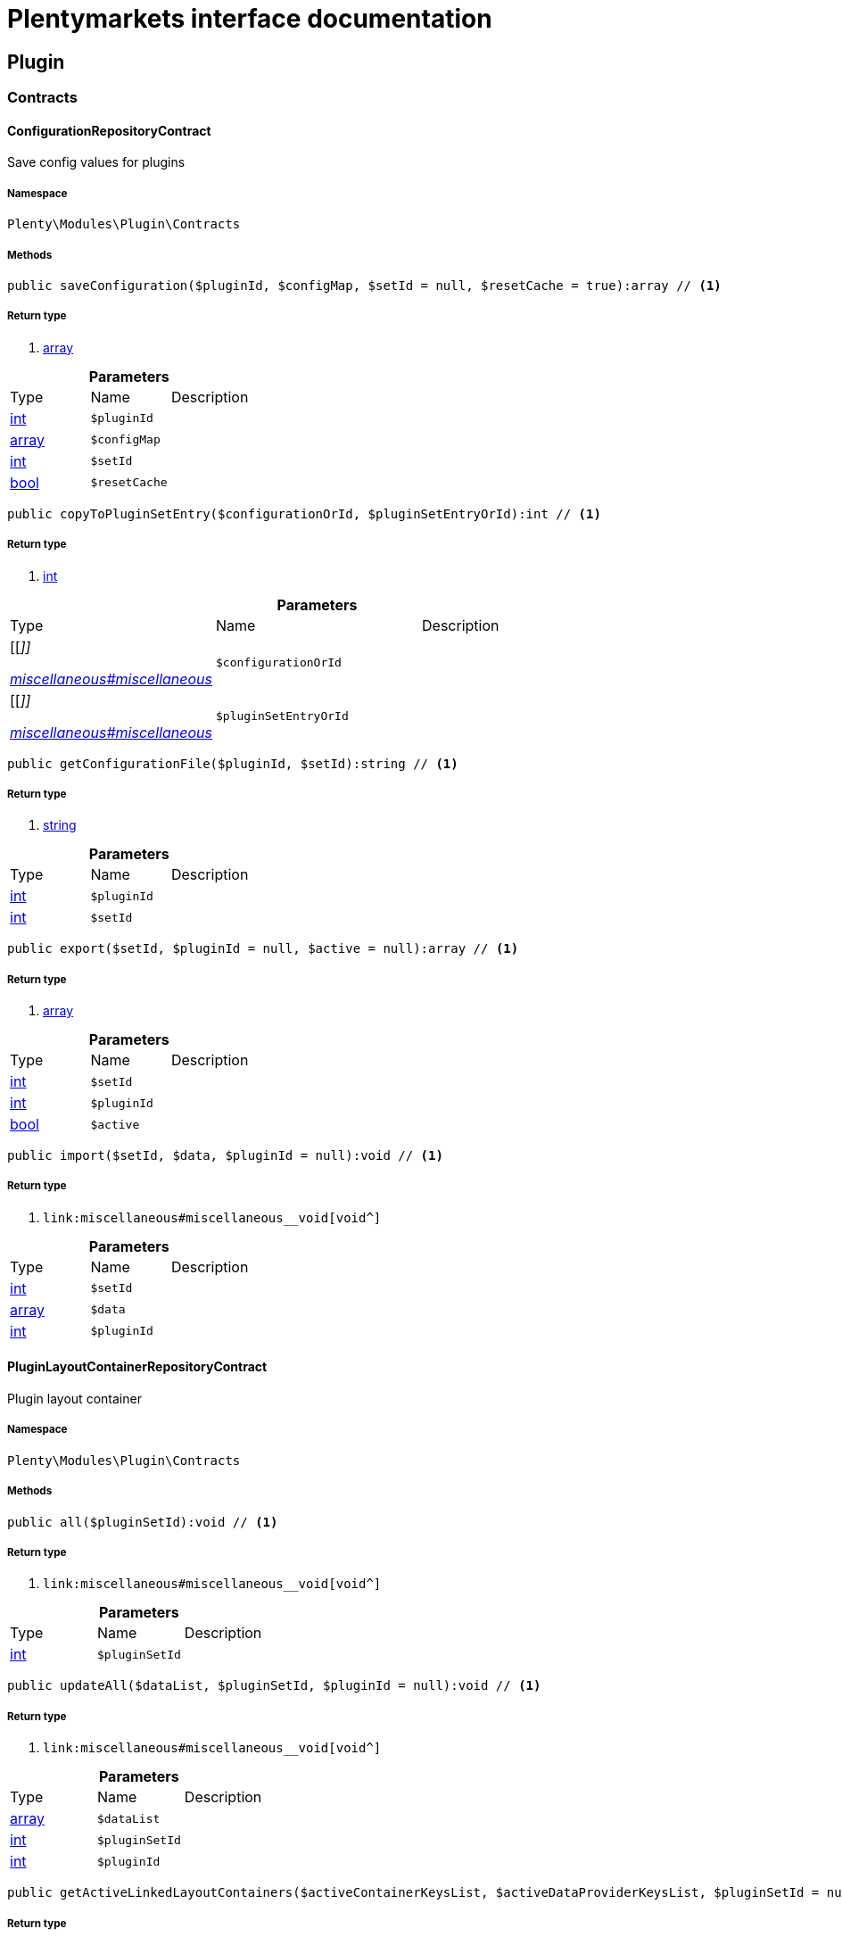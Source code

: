 :table-caption!:
:example-caption!:
:source-highlighter: prettify
:sectids!:
= Plentymarkets interface documentation


[[plugin_plugin]]
== Plugin

[[plugin_plugin_contracts]]
===  Contracts
[[plugin_contracts_configurationrepositorycontract]]
==== ConfigurationRepositoryContract

Save config values for plugins



===== Namespace

`Plenty\Modules\Plugin\Contracts`






===== Methods

[source%nowrap, php]
----

public saveConfiguration($pluginId, $configMap, $setId = null, $resetCache = true):array // <1>

----


    



===== Return type
    
<1> link:http://php.net/array[array^]
    

.*Parameters*
|===
|Type |Name |Description
|link:http://php.net/int[int^]
a|`$pluginId`
|

|link:http://php.net/array[array^]
a|`$configMap`
|

|link:http://php.net/int[int^]
a|`$setId`
|

|link:http://php.net/bool[bool^]
a|`$resetCache`
|
|===


[source%nowrap, php]
----

public copyToPluginSetEntry($configurationOrId, $pluginSetEntryOrId):int // <1>

----


    



===== Return type
    
<1> link:http://php.net/int[int^]
    

.*Parameters*
|===
|Type |Name |Description
|[[__]]

    link:miscellaneous#miscellaneous__[^]

a|`$configurationOrId`
|

|[[__]]

    link:miscellaneous#miscellaneous__[^]

a|`$pluginSetEntryOrId`
|
|===


[source%nowrap, php]
----

public getConfigurationFile($pluginId, $setId):string // <1>

----


    



===== Return type
    
<1> link:http://php.net/string[string^]
    

.*Parameters*
|===
|Type |Name |Description
|link:http://php.net/int[int^]
a|`$pluginId`
|

|link:http://php.net/int[int^]
a|`$setId`
|
|===


[source%nowrap, php]
----

public export($setId, $pluginId = null, $active = null):array // <1>

----


    



===== Return type
    
<1> link:http://php.net/array[array^]
    

.*Parameters*
|===
|Type |Name |Description
|link:http://php.net/int[int^]
a|`$setId`
|

|link:http://php.net/int[int^]
a|`$pluginId`
|

|link:http://php.net/bool[bool^]
a|`$active`
|
|===


[source%nowrap, php]
----

public import($setId, $data, $pluginId = null):void // <1>

----


    



===== Return type
    
<1> [[__void]]

    link:miscellaneous#miscellaneous__void[void^]

    

.*Parameters*
|===
|Type |Name |Description
|link:http://php.net/int[int^]
a|`$setId`
|

|link:http://php.net/array[array^]
a|`$data`
|

|link:http://php.net/int[int^]
a|`$pluginId`
|
|===



[[plugin_contracts_pluginlayoutcontainerrepositorycontract]]
==== PluginLayoutContainerRepositoryContract

Plugin layout container



===== Namespace

`Plenty\Modules\Plugin\Contracts`






===== Methods

[source%nowrap, php]
----

public all($pluginSetId):void // <1>

----


    



===== Return type
    
<1> [[__void]]

    link:miscellaneous#miscellaneous__void[void^]

    

.*Parameters*
|===
|Type |Name |Description
|link:http://php.net/int[int^]
a|`$pluginSetId`
|
|===


[source%nowrap, php]
----

public updateAll($dataList, $pluginSetId, $pluginId = null):void // <1>

----


    



===== Return type
    
<1> [[__void]]

    link:miscellaneous#miscellaneous__void[void^]

    

.*Parameters*
|===
|Type |Name |Description
|link:http://php.net/array[array^]
a|`$dataList`
|

|link:http://php.net/int[int^]
a|`$pluginSetId`
|

|link:http://php.net/int[int^]
a|`$pluginId`
|
|===


[source%nowrap, php]
----

public getActiveLinkedLayoutContainers($activeContainerKeysList, $activeDataProviderKeysList, $pluginSetId = null):void // <1>

----


    



===== Return type
    
<1> [[__void]]

    link:miscellaneous#miscellaneous__void[void^]

    

.*Parameters*
|===
|Type |Name |Description
|link:http://php.net/array[array^]
a|`$activeContainerKeysList`
|

|link:http://php.net/array[array^]
a|`$activeDataProviderKeysList`
|

|link:http://php.net/int[int^]
a|`$pluginSetId`
|
|===


[source%nowrap, php]
----

public getActiveLinkedLayoutContainersByPluginSetId($activeContainerKeysList, $activeDataProviderKeysList, $pluginSetId):void // <1>

----


    



===== Return type
    
<1> [[__void]]

    link:miscellaneous#miscellaneous__void[void^]

    

.*Parameters*
|===
|Type |Name |Description
|link:http://php.net/array[array^]
a|`$activeContainerKeysList`
|

|link:http://php.net/array[array^]
a|`$activeDataProviderKeysList`
|

|link:http://php.net/int[int^]
a|`$pluginSetId`
|
|===


[source%nowrap, php]
----

public addNew($dataList, $pluginSetId):void // <1>

----


    



===== Return type
    
<1> [[__void]]

    link:miscellaneous#miscellaneous__void[void^]

    

.*Parameters*
|===
|Type |Name |Description
|link:http://php.net/array[array^]
a|`$dataList`
|

|link:http://php.net/int[int^]
a|`$pluginSetId`
|
|===


[source%nowrap, php]
----

public addOne($pluginSetId, $containerKey, $dataProviderKey, $containerPluginId = null, $dataProviderPluginId = null):void // <1>

----


    



===== Return type
    
<1> [[__void]]

    link:miscellaneous#miscellaneous__void[void^]

    

.*Parameters*
|===
|Type |Name |Description
|link:http://php.net/int[int^]
a|`$pluginSetId`
|

|link:http://php.net/string[string^]
a|`$containerKey`
|

|link:http://php.net/string[string^]
a|`$dataProviderKey`
|

|link:http://php.net/int[int^]
a|`$containerPluginId`
|

|link:http://php.net/int[int^]
a|`$dataProviderPluginId`
|
|===


[source%nowrap, php]
----

public removeOne($pluginSetId, $containerKey, $dataProviderKey, $containerPluginId = null, $dataProviderPluginId = null):void // <1>

----


    



===== Return type
    
<1> [[__void]]

    link:miscellaneous#miscellaneous__void[void^]

    

.*Parameters*
|===
|Type |Name |Description
|link:http://php.net/int[int^]
a|`$pluginSetId`
|

|link:http://php.net/string[string^]
a|`$containerKey`
|

|link:http://php.net/string[string^]
a|`$dataProviderKey`
|

|link:http://php.net/int[int^]
a|`$containerPluginId`
|

|link:http://php.net/int[int^]
a|`$dataProviderPluginId`
|
|===


[source%nowrap, php]
----

public exportByPluginSetId($pluginSetOrId):array // <1>

----


    



===== Return type
    
<1> link:http://php.net/array[array^]
    

.*Parameters*
|===
|Type |Name |Description
|[[__]]

    link:miscellaneous#miscellaneous__[^]

a|`$pluginSetOrId`
|
|===


[source%nowrap, php]
----

public importByPluginSetId($pluginSetOrId, $containers):void // <1>

----


    



===== Return type
    
<1> [[__void]]

    link:miscellaneous#miscellaneous__void[void^]

    

.*Parameters*
|===
|Type |Name |Description
|[[__]]

    link:miscellaneous#miscellaneous__[^]

a|`$pluginSetOrId`
|

|link:http://php.net/array[array^]
a|`$containers`
|
|===



[[plugin_contracts_pluginrepositorycontract]]
==== PluginRepositoryContract

Search plugins according to parameters



===== Namespace

`Plenty\Modules\Plugin\Contracts`






===== Methods

[source%nowrap, php]
----

public getPluginByName($name):Plenty\Modules\Plugin\Models\Plugin // <1>

----


    



===== Return type
    
<1> [[__plenty\modules\plugin\models\plugin]]

    link:plugin#plugin_models_plugin[Plugin^]

    

.*Parameters*
|===
|Type |Name |Description
|link:http://php.net/string[string^]
a|`$name`
|
|===


[source%nowrap, php]
----

public searchPlugins($params = [], $itemsPerPage = \Plenty\Modules\Plugin\Models\Plugin::DEFAULT_ITEMS_PER_PAGE):Plenty\Repositories\Models\PaginatedResult // <1>

----


    
Search plugins using filters. Example: searchPlugins([&#039;name&#039; =&gt; &#039;PluginIWantToFind&#039;])


===== Return type
    
<1> [[__plenty\repositories\models\paginatedresult]]

    link:miscellaneous#miscellaneous_models_paginatedresult[PaginatedResult^]

    

.*Parameters*
|===
|Type |Name |Description
|link:http://php.net/array[array^]
a|`$params`
|

|link:http://php.net/int[int^]
a|`$itemsPerPage`
|
|===


[source%nowrap, php]
----

public getPluginSets($pluginId):array // <1>

----


    



===== Return type
    
<1> link:http://php.net/array[array^]
    

.*Parameters*
|===
|Type |Name |Description
|link:http://php.net/int[int^]
a|`$pluginId`
|
|===


[source%nowrap, php]
----

public isActiveInPluginSet($pluginId, $pluginSetIdOrPluginSet):bool // <1>

----


    



===== Return type
    
<1> link:http://php.net/bool[bool^]
    

.*Parameters*
|===
|Type |Name |Description
|link:http://php.net/int[int^]
a|`$pluginId`
|

|[[__]]

    link:miscellaneous#miscellaneous__[^]

a|`$pluginSetIdOrPluginSet`
|
|===


[source%nowrap, php]
----

public isActiveInPluginSetByName($pluginName, $pluginSetId):bool // <1>

----


    



===== Return type
    
<1> link:http://php.net/bool[bool^]
    

.*Parameters*
|===
|Type |Name |Description
|link:http://php.net/string[string^]
a|`$pluginName`
|

|link:http://php.net/int[int^]
a|`$pluginSetId`
|
|===


[source%nowrap, php]
----

public isActiveInWebstore($pluginId, $webstoreId):bool // <1>

----


    



===== Return type
    
<1> link:http://php.net/bool[bool^]
    

.*Parameters*
|===
|Type |Name |Description
|link:http://php.net/int[int^]
a|`$pluginId`
|

|link:http://php.net/int[int^]
a|`$webstoreId`
|
|===


[source%nowrap, php]
----

public isActiveInWebstoreByPluginName($pluginName, $webstoreId):bool // <1>

----


    



===== Return type
    
<1> link:http://php.net/bool[bool^]
    

.*Parameters*
|===
|Type |Name |Description
|link:http://php.net/string[string^]
a|`$pluginName`
|

|link:http://php.net/int[int^]
a|`$webstoreId`
|
|===


[source%nowrap, php]
----

public decoratePlugin($plugin, $pluginSetId = null):Plenty\Modules\Plugin\Models\Plugin // <1>

----


    



===== Return type
    
<1> [[__plenty\modules\plugin\models\plugin]]

    link:plugin#plugin_models_plugin[Plugin^]

    

.*Parameters*
|===
|Type |Name |Description
|[[__plenty\modules\plugin\models\plugin]]

    link:plugin#plugin_models_plugin[Plugin^]

a|`$plugin`
|

|link:http://php.net/int[int^]
a|`$pluginSetId`
|
|===


[source%nowrap, php]
----

public installMarketplacePluginByItemId($marketplacePluginItemId, $pluginSetId = null):void // <1>

----


    



===== Return type
    
<1> [[__void]]

    link:miscellaneous#miscellaneous__void[void^]

    

.*Parameters*
|===
|Type |Name |Description
|link:http://php.net/int[int^]
a|`$marketplacePluginItemId`
|

|link:http://php.net/int[int^]
a|`$pluginSetId`
|
|===


[[plugin_plugin_events]]
===  Events
[[plugin_events_afterbuildplugins]]
==== AfterBuildPlugins

Event after plugin build has finished



===== Namespace

`Plenty\Modules\Plugin\Events`






===== Methods

[source%nowrap, php]
----

public getPluginSet():Plenty\Modules\Plugin\PluginSet\Models\PluginSet // <1>

----


    
Get the plugin set which have been built


===== Return type
    
<1> [[__plenty\modules\plugin\pluginset\models\pluginset]]

    link:plugin#plugin_models_pluginset[PluginSet^]

    

[source%nowrap, php]
----

public sourceHasChanged($pluginName):bool // <1>

----


    
Check if php files of a plugin have been changed


===== Return type
    
<1> link:http://php.net/bool[bool^]
    

.*Parameters*
|===
|Type |Name |Description
|link:http://php.net/string[string^]
a|`$pluginName`
|
|===


[source%nowrap, php]
----

public resourcesHasChanged($pluginName):bool // <1>

----


    
Check if resource files of a plugin have been changed


===== Return type
    
<1> link:http://php.net/bool[bool^]
    

.*Parameters*
|===
|Type |Name |Description
|link:http://php.net/string[string^]
a|`$pluginName`
|
|===



[[plugin_events_loadsitemappattern]]
==== LoadSitemapPattern

LoadSitemapPatternEvent



===== Namespace

`Plenty\Modules\Plugin\Events`






[[plugin_events_pluginsendmail]]
==== PluginSendMail

PluginSendMail



===== Namespace

`Plenty\Modules\Plugin\Events`






===== Methods

[source%nowrap, php]
----

public getTemplate():void // <1>

----


    



===== Return type
    
<1> [[__void]]

    link:miscellaneous#miscellaneous__void[void^]

    

[source%nowrap, php]
----

public getContactEmail():void // <1>

----


    



===== Return type
    
<1> [[__void]]

    link:miscellaneous#miscellaneous__void[void^]

    

[source%nowrap, php]
----

public getCallFunction():void // <1>

----


    



===== Return type
    
<1> [[__void]]

    link:miscellaneous#miscellaneous__void[void^]

    

[[plugin_plugin_models]]
===  Models
[[plugin_models_installedplugins]]
==== InstalledPlugins

Model representing an installed Plugin



===== Namespace

`Plenty\Modules\Plugin\Models`





.Properties
|===
|Type |Name |Description

|link:http://php.net/int[int^]
    |id
    |The ID of the installed plugin instance
|link:http://php.net/int[int^]
    |variationId
    |The variationId of the installed version
|link:http://php.net/int[int^]
    |itemId
    |The id of the installed plugin
|link:http://php.net/bool[bool^]
    |removed
    |Whether this version of the plugin has been removed by the customer
|link:http://php.net/string[string^]
    |lastUpdateChecksum
    |checksum of last installed plugin code
|===


===== Methods

[source%nowrap, php]
----

public toArray()

----


    
Returns this model as an array.




[[plugin_models_plugin]]
==== Plugin

Eloquent model representing a Plugin.



===== Namespace

`Plenty\Modules\Plugin\Models`





.Properties
|===
|Type |Name |Description

|link:http://php.net/int[int^]
    |id
    |The ID of the plugin
|link:http://php.net/string[string^]
    |name
    |The name of the plugin
|link:http://php.net/int[int^]
    |position
    |The position of the plugin. The position is used to determine the plugin
order.
|link:http://php.net/bool[bool^]
    |activeStage
    |Shows whether the plugin is active in Stage. Inactive plugins will not
be provisioned in Stage.
|link:http://php.net/bool[bool^]
    |activeProductive
    |Shows whether the plugin is active in Productive. Inactive plugins will
not be provisioned in Productive.
|link:http://php.net/string[string^]
    |created_at
    |The date that the plugin was created.
|link:http://php.net/string[string^]
    |updated_at
    |The date that the plugin was updated last.
|link:http://php.net/bool[bool^]
    |inStage
    |Shows whether the plugin is provisioned in Stage.
|link:http://php.net/bool[bool^]
    |inProductive
    |Shows whether the plugin is provisioned in Productive.
|link:http://php.net/bool[bool^]
    |isConnectedWithGit
    |
|link:http://php.net/array[array^]
    |updateInformation
    |
|link:http://php.net/string[string^]
    |type
    |The type of the plugin. The following plugin types are available:
<ul>
    <li>Template</li>
    <li>Export</li>
</ul>
|link:http://php.net/bool[bool^]
    |installed
    |Whether or not the plugin is installed. This will be false for plugins
that have been purchased from the marketplace but have not yet been installed in any set.
|link:http://php.net/string[string^]
    |version
    |The version of the plugin
|link:http://php.net/string[string^]
    |versionStage
    |The version of the plugin in stage
|link:http://php.net/string[string^]
    |versionProductive
    |The version of the plugin in productive
|link:http://php.net/array[array^]
    |marketplaceVariations
    |A list of available marketplace versions
|link:http://php.net/string[string^]
    |description
    |The description text of the plugin
|link:http://php.net/string[string^]
    |namespace
    |The namespace of the plugin
|link:http://php.net/array[array^]
    |dependencies
    |A list of plugins with dependencies to the plugin
|link:http://php.net/string[string^]
    |author
    |The name of the plugin author
|link:http://php.net/float[float^]
    |price
    |The price of the plugin
|link:http://php.net/array[array^]
    |keywords
    |A list of plugin keywords
|link:http://php.net/array[array^]
    |require
    |A list of plugins that are required by the plugin
|link:http://php.net/array[array^]
    |notInstalledRequirements
    |A list of required plugins that are not installed
|link:http://php.net/array[array^]
    |notActiveStageRequirements
    |A list of required plugins that are not active in stage
|link:http://php.net/array[array^]
    |notActiveProductiveRequirements
    |A list of required plugins that are not active in productive
|link:http://php.net/string[string^]
    |serviceProvider
    |The class name of the service provider
|link:http://php.net/array[array^]
    |runOnBuild
    |The list of classes to execute once on plugin build
|link:http://php.net/array[array^]
    |checkOnBuild
    |The list of classes to execute on every plugin build
|link:http://php.net/string[string^]
    |pluginPath
    |The plugin path
|link:http://php.net/string[string^]
    |authorIcon
    |The author icon
|link:http://php.net/string[string^]
    |pluginIcon
    |The plugin icon
|link:http://php.net/string[string^]
    |license
    |The plugin license
|link:http://php.net/array[array^]
    |shortDescription
    |
|link:http://php.net/bool[bool^]
    |isClosedSource
    |is closed source
|link:http://php.net/string[string^]
    |inboxPath
    |path in the inbox (closed source, open source)
|link:http://php.net/array[array^]
    |marketplaceName
    |The plugin name displayed in marketplace
|link:http://php.net/string[string^]
    |source
    |Whether this plugin was installed from marketplace, git or local
|link:http://php.net/array[array^]
    |javaScriptFiles
    |A list of included javascript files
|link:http://php.net/array[array^]
    |containers
    |A list of provided containers with name and description
|link:http://php.net/array[array^]
    |dataProviders
    |A list of data providers with name and description
|link:http://php.net/array[array^]
    |categories
    |
|link:http://php.net/string[string^]
    |webhookUrl
    |webhookUrl
|link:http://php.net/bool[bool^]
    |isExternalTool
    |is external tool
|link:http://php.net/array[array^]
    |directDownloadLinks
    |A list of urls for the external tool
|link:http://php.net/string[string^]
    |forwardLink
    |A forward link to the external tool developers page
|link:http://php.net/string[string^]
    |branch
    |The branch to checkout for this particular Plugin
|link:http://php.net/string[string^]
    |commit
    |The commit to checkout for this particular Plugin
|link:http://php.net/array[array^]
    |subscriptionInformation
    |A list if subscription informations
|link:http://php.net/bool[bool^]
    |offerTrial
    |Determines if the plugin offers a trial period for plentyMarketplace
|link:http://php.net/bool[bool^]
    |offerFreemium
    |Determines if the plugin offers freemium functionality
|link:http://php.net/array[array^]
    |configurations
    |A list of plugin configuration items
|link:http://php.net/array[array^]
    |webstores
    |A list of clients (stores) activated for the plugin
|link:http://php.net/array[array^]
    |linkedDataProviders
    |A list of dataProviders linked with a container of this plugin
|link:http://php.net/array[array^]
    |linkedContainers
    |A list of containers linked with a data provider of this plugin
|[[__plenty\modules\plugin\versioncontrol\models\git]]

    link:plugin#plugin_models_git[Git^]

    |repository
    |
|[[__plenty\modules\plugin\models\installedplugins]]

    link:plugin#plugin_models_installedplugins[InstalledPlugins^]

    |installedPlugins
    |
|link:http://php.net/array[array^]
    |pluginSetIds
    |Array of PluginSet Ids where this plugin is contained.
|link:http://php.net/array[array^]
    |pluginSetEntries
    |A list of PluginSetEntries this plugin is linked to
|link:http://php.net/array[array^]
    |pluginSetEntriesWithTrashed
    |A list of PluginSetEntries this plugin is linked to, including
trashed
          entries
|===


===== Methods

[source%nowrap, php]
----

public toArray()

----


    
Returns this model as an array.



[[plugin_plugin_services]]
===  Services
[[plugin_services_pluginsendmailservice]]
==== PluginSendMailService

The PluginSendMailService send mails in plugins



===== Namespace

`Plenty\Modules\Plugin\Services`






===== Methods

[source%nowrap, php]
----

public static getInstance($webstoreId):void // <1>

----


    



===== Return type
    
<1> [[__void]]

    link:miscellaneous#miscellaneous__void[void^]

    

.*Parameters*
|===
|Type |Name |Description
|[[__]]

    link:miscellaneous#miscellaneous__[^]

a|`$webstoreId`
|
|===


[source%nowrap, php]
----

public sendMail($url, $template = &quot;&quot;, $email = &quot;&quot;, $callFunction = &quot;&quot;):bool // <1>

----


    



===== Return type
    
<1> link:http://php.net/bool[bool^]
    

.*Parameters*
|===
|Type |Name |Description
|link:http://php.net/string[string^]
a|`$url`
|

|link:http://php.net/string[string^]
a|`$template`
|

|link:http://php.net/string[string^]
a|`$email`
|

|link:http://php.net/string[string^]
a|`$callFunction`
|
|===


[source%nowrap, php]
----

public getStatus():bool // <1>

----


    



===== Return type
    
<1> link:http://php.net/bool[bool^]
    

[source%nowrap, php]
----

public setStatus($status):void // <1>

----


    



===== Return type
    
<1> [[__void]]

    link:miscellaneous#miscellaneous__void[void^]

    

.*Parameters*
|===
|Type |Name |Description
|link:http://php.net/bool[bool^]
a|`$status`
|
|===


[source%nowrap, php]
----

public isInitialized():bool // <1>

----


    



===== Return type
    
<1> link:http://php.net/bool[bool^]
    

[source%nowrap, php]
----

public setInitialized($initialized):void // <1>

----


    



===== Return type
    
<1> [[__void]]

    link:miscellaneous#miscellaneous__void[void^]

    

.*Parameters*
|===
|Type |Name |Description
|link:http://php.net/bool[bool^]
a|`$initialized`
|
|===


[source%nowrap, php]
----

public getEmailPlaceholder():array // <1>

----


    



===== Return type
    
<1> link:http://php.net/array[array^]
    

[source%nowrap, php]
----

public addEmailPlaceholder($placeholder, $value):void // <1>

----


    



===== Return type
    
<1> [[__void]]

    link:miscellaneous#miscellaneous__void[void^]

    

.*Parameters*
|===
|Type |Name |Description
|link:http://php.net/string[string^]
a|`$placeholder`
|

|link:http://php.net/string[string^]
a|`$value`
|
|===


[source%nowrap, php]
----

public setEmailPlaceholder($emailPlaceholder):void // <1>

----


    



===== Return type
    
<1> [[__void]]

    link:miscellaneous#miscellaneous__void[void^]

    

.*Parameters*
|===
|Type |Name |Description
|link:http://php.net/array[array^]
a|`$emailPlaceholder`
|
|===


[source%nowrap, php]
----

public getEmailPlaceholderKey($key, $default = &quot;&quot;):string // <1>

----


    



===== Return type
    
<1> link:http://php.net/string[string^]
    

.*Parameters*
|===
|Type |Name |Description
|link:http://php.net/string[string^]
a|`$key`
|

|link:http://php.net/string[string^]
a|`$default`
|
|===



[[plugin_services_pluginseositemapservice]]
==== PluginSeoSitemapService

The PluginSeoSitemapService collect the sitemap patterns.



===== Namespace

`Plenty\Modules\Plugin\Services`






===== Methods

[source%nowrap, php]
----

public loadPatterns($url):bool // <1>

----


    



===== Return type
    
<1> link:http://php.net/bool[bool^]
    

.*Parameters*
|===
|Type |Name |Description
|link:http://php.net/string[string^]
a|`$url`
|
|===


[source%nowrap, php]
----

public getPatterns():array // <1>

----


    



===== Return type
    
<1> link:http://php.net/array[array^]
    

[source%nowrap, php]
----

public setItemPattern($pattern):void // <1>

----


    



===== Return type
    
<1> [[__void]]

    link:miscellaneous#miscellaneous__void[void^]

    

.*Parameters*
|===
|Type |Name |Description
|link:http://php.net/array[array^]
a|`$pattern`
|
|===


[source%nowrap, php]
----

public setBlogPattern($pattern):void // <1>

----


    



===== Return type
    
<1> [[__void]]

    link:miscellaneous#miscellaneous__void[void^]

    

.*Parameters*
|===
|Type |Name |Description
|link:http://php.net/array[array^]
a|`$pattern`
|
|===


[source%nowrap, php]
----

public setContentCategoryPattern($pattern):void // <1>

----


    



===== Return type
    
<1> [[__void]]

    link:miscellaneous#miscellaneous__void[void^]

    

.*Parameters*
|===
|Type |Name |Description
|link:http://php.net/array[array^]
a|`$pattern`
|
|===


[source%nowrap, php]
----

public setItemCategoryPattern($pattern):void // <1>

----


    



===== Return type
    
<1> [[__void]]

    link:miscellaneous#miscellaneous__void[void^]

    

.*Parameters*
|===
|Type |Name |Description
|link:http://php.net/array[array^]
a|`$pattern`
|
|===


[source%nowrap, php]
----

public getItemPattern():string // <1>

----


    



===== Return type
    
<1> link:http://php.net/string[string^]
    

[source%nowrap, php]
----

public getBlogPattern():string // <1>

----


    



===== Return type
    
<1> link:http://php.net/string[string^]
    

[source%nowrap, php]
----

public getItemCategoryPattern():string // <1>

----


    



===== Return type
    
<1> link:http://php.net/string[string^]
    

[source%nowrap, php]
----

public getContentCategoryPattern():string // <1>

----


    



===== Return type
    
<1> link:http://php.net/string[string^]
    

[[plugin_database]]
== DataBase

[[plugin_database_annotations]]
===  Annotations
[[plugin_annotations_index]]
==== Index





===== Namespace

`Plenty\Modules\Plugin\DataBase\Annotations`






===== Methods

[source%nowrap, php]
----

public toArray()

----


    
Returns this model as an array.




[[plugin_annotations_nontableattribute]]
==== NonTableAttribute





===== Namespace

`Plenty\Modules\Plugin\DataBase\Annotations`






===== Methods

[source%nowrap, php]
----

public toArray()

----


    
Returns this model as an array.




[[plugin_annotations_nullable]]
==== Nullable





===== Namespace

`Plenty\Modules\Plugin\DataBase\Annotations`






===== Methods

[source%nowrap, php]
----

public toArray()

----


    
Returns this model as an array.




[[plugin_annotations_relation]]
==== Relation





===== Namespace

`Plenty\Modules\Plugin\DataBase\Annotations`






===== Methods

[source%nowrap, php]
----

public toArray()

----


    
Returns this model as an array.



[[plugin_database_contracts]]
===  Contracts
[[plugin_contracts_criteriaquery]]
==== CriteriaQuery

database query



===== Namespace

`Plenty\Modules\Plugin\DataBase\Contracts`






===== Methods

[source%nowrap, php]
----

public where($fieldName, $operator = null, $value = null):Plenty\Modules\Plugin\DataBase\Contracts // <1>

----


    
Add a basic where clause to the query.


===== Return type
    
<1> [[__plenty\modules\plugin\database\contracts]]

    link:plugin#plugin_database_contracts[Contracts^]

    

.*Parameters*
|===
|Type |Name |Description
|link:http://php.net/string[string^]
a|`$fieldName`
|

|link:http://php.net/string[string^]
a|`$operator`
|

|[[__]]

    link:miscellaneous#miscellaneous__[^]

a|`$value`
|
|===


[source%nowrap, php]
----

public whereIn($fieldName, $values, $boolean = &quot;and&quot;, $not = false):Plenty\Modules\Plugin\DataBase\Contracts // <1>

----


    
Add a &quot;where in&quot; clause to the query.


===== Return type
    
<1> [[__plenty\modules\plugin\database\contracts]]

    link:plugin#plugin_database_contracts[Contracts^]

    

.*Parameters*
|===
|Type |Name |Description
|link:http://php.net/string[string^]
a|`$fieldName`
|

|link:http://php.net/array[array^]
a|`$values`
|

|link:http://php.net/string[string^]
a|`$boolean`
|

|link:http://php.net/bool[bool^]
a|`$not`
|
|===


[source%nowrap, php]
----

public orWhereIn($fieldName, $values):Plenty\Modules\Plugin\DataBase\Contracts // <1>

----


    
Add an &quot;or where in&quot; clause to the query.


===== Return type
    
<1> [[__plenty\modules\plugin\database\contracts]]

    link:plugin#plugin_database_contracts[Contracts^]

    

.*Parameters*
|===
|Type |Name |Description
|link:http://php.net/string[string^]
a|`$fieldName`
|

|link:http://php.net/array[array^]
a|`$values`
|
|===


[source%nowrap, php]
----

public orWhere($fieldName, $operator = null, $value = null):Plenty\Modules\Plugin\DataBase\Contracts // <1>

----


    
Add an &quot;or where&quot; clause to the query.


===== Return type
    
<1> [[__plenty\modules\plugin\database\contracts]]

    link:plugin#plugin_database_contracts[Contracts^]

    

.*Parameters*
|===
|Type |Name |Description
|link:http://php.net/string[string^]
a|`$fieldName`
|

|link:http://php.net/string[string^]
a|`$operator`
|

|[[__]]

    link:miscellaneous#miscellaneous__[^]

a|`$value`
|
|===


[source%nowrap, php]
----

public whereNull($fieldName, $boolean = &quot;and&quot;, $not = false):Plenty\Modules\Plugin\DataBase\Contracts // <1>

----


    
Add a &quot;where null&quot; clause to the query.


===== Return type
    
<1> [[__plenty\modules\plugin\database\contracts]]

    link:plugin#plugin_database_contracts[Contracts^]

    

.*Parameters*
|===
|Type |Name |Description
|link:http://php.net/string[string^]
a|`$fieldName`
|

|link:http://php.net/string[string^]
a|`$boolean`
|

|link:http://php.net/bool[bool^]
a|`$not`
|
|===


[source%nowrap, php]
----

public orWhereNull($fieldName):void // <1>

----


    
Add an &quot;or where null&quot; clause to the query.


===== Return type
    
<1> [[__void]]

    link:miscellaneous#miscellaneous__void[void^]

    

.*Parameters*
|===
|Type |Name |Description
|link:http://php.net/string[string^]
a|`$fieldName`
|
|===


[source%nowrap, php]
----

public having($fieldName, $operator = null, $value = null, $boolean = &quot;and&quot;):Plenty\Modules\Plugin\DataBase\Contracts // <1>

----


    
Add a &quot;having&quot; clause to the query.


===== Return type
    
<1> [[__plenty\modules\plugin\database\contracts]]

    link:plugin#plugin_database_contracts[Contracts^]

    

.*Parameters*
|===
|Type |Name |Description
|link:http://php.net/string[string^]
a|`$fieldName`
|

|link:http://php.net/string[string^]
a|`$operator`
|

|link:http://php.net/string[string^]
a|`$value`
|

|link:http://php.net/string[string^]
a|`$boolean`
|
|===


[source%nowrap, php]
----

public orHaving($fieldName, $operator = null, $value = null):void // <1>

----


    
Add a &quot;or having&quot; clause to the query.


===== Return type
    
<1> [[__void]]

    link:miscellaneous#miscellaneous__void[void^]

    

.*Parameters*
|===
|Type |Name |Description
|link:http://php.net/string[string^]
a|`$fieldName`
|

|link:http://php.net/string[string^]
a|`$operator`
|

|link:http://php.net/string[string^]
a|`$value`
|
|===


[source%nowrap, php]
----

public whereHas($modelName, $callback = null, $operator = &quot;&gt;=&quot;, $count = 1):void // <1>

----


    



===== Return type
    
<1> [[__void]]

    link:miscellaneous#miscellaneous__void[void^]

    

.*Parameters*
|===
|Type |Name |Description
|link:http://php.net/string[string^]
a|`$modelName`
|

|[[__]]

    link:miscellaneous#miscellaneous__[^]

a|`$callback`
|

|link:http://php.net/string[string^]
a|`$operator`
|

|link:http://php.net/int[int^]
a|`$count`
|
|===


[source%nowrap, php]
----

public join($firstModelName, $callback, $as = &quot;&quot;):void // <1>

----


    
Add a join clause to the query.


===== Return type
    
<1> [[__void]]

    link:miscellaneous#miscellaneous__void[void^]

    

.*Parameters*
|===
|Type |Name |Description
|link:http://php.net/string[string^]
a|`$firstModelName`
|

|[[__]]

    link:miscellaneous#miscellaneous__[^]

a|`$callback`
|

|link:http://php.net/string[string^]
a|`$as`
|
|===


[source%nowrap, php]
----

public leftJoin($firstModelName, $callback):void // <1>

----


    
Add a left join to the query.


===== Return type
    
<1> [[__void]]

    link:miscellaneous#miscellaneous__void[void^]

    

.*Parameters*
|===
|Type |Name |Description
|link:http://php.net/string[string^]
a|`$firstModelName`
|

|[[__]]

    link:miscellaneous#miscellaneous__[^]

a|`$callback`
|
|===



[[plugin_contracts_database]]
==== DataBase

Database contract



===== Namespace

`Plenty\Modules\Plugin\DataBase\Contracts`






===== Methods

[source%nowrap, php]
----

public save($model):Plenty\Modules\Plugin\DataBase\Contracts\Model // <1>

----


    



===== Return type
    
<1> [[__plenty\modules\plugin\database\contracts\model]]

    link:plugin#plugin_contracts_model[Model^]

    

.*Parameters*
|===
|Type |Name |Description
|[[__plenty\modules\plugin\database\contracts\model]]

    link:plugin#plugin_contracts_model[Model^]

a|`$model`
|
|===


[source%nowrap, php]
----

public find($modelClassName, $primaryKeyFieldValue):Plenty\Modules\Plugin\DataBase\Contracts\Model // <1>

----


    



===== Return type
    
<1> [[__plenty\modules\plugin\database\contracts\model]]

    link:plugin#plugin_contracts_model[Model^]

    

.*Parameters*
|===
|Type |Name |Description
|link:http://php.net/string[string^]
a|`$modelClassName`
|

|[[__]]

    link:miscellaneous#miscellaneous__[^]

a|`$primaryKeyFieldValue`
|
|===


[source%nowrap, php]
----

public query($modelClassName):Plenty\Modules\Plugin\DataBase\Contracts\Query // <1>

----


    



===== Return type
    
<1> [[__plenty\modules\plugin\database\contracts\query]]

    link:plugin#plugin_contracts_query[Query^]

    

.*Parameters*
|===
|Type |Name |Description
|link:http://php.net/string[string^]
a|`$modelClassName`
|
|===


[source%nowrap, php]
----

public delete($model):bool // <1>

----


    



===== Return type
    
<1> link:http://php.net/bool[bool^]
    

.*Parameters*
|===
|Type |Name |Description
|[[__plenty\modules\plugin\database\contracts\model]]

    link:plugin#plugin_contracts_model[Model^]

a|`$model`
|
|===



[[plugin_contracts_joinclausequery]]
==== JoinClauseQuery

database join query



===== Namespace

`Plenty\Modules\Plugin\DataBase\Contracts`






===== Methods

[source%nowrap, php]
----

public on($firstModelName, $first, $operator = null, $secondModelName = null, $second = null, $boolean = &quot;and&quot;):Plenty\Modules\Plugin\DataBase\Contracts // <1>

----


    



===== Return type
    
<1> [[__plenty\modules\plugin\database\contracts]]

    link:plugin#plugin_database_contracts[Contracts^]

    

.*Parameters*
|===
|Type |Name |Description
|link:http://php.net/string[string^]
a|`$firstModelName`
|

|[[__]]

    link:miscellaneous#miscellaneous__[^]

a|`$first`
|

|link:http://php.net/string[string^]
a|`$operator`
|

|link:http://php.net/string[string^]
a|`$secondModelName`
|

|link:http://php.net/string[string^]
a|`$second`
|

|link:http://php.net/string[string^]
a|`$boolean`
|
|===


[source%nowrap, php]
----

public where($modelName, $column, $operator = null, $value = null, $boolean = &quot;and&quot;):Plenty\Modules\Plugin\DataBase\Contracts // <1>

----


    
Add a basic where clause to the query.


===== Return type
    
<1> [[__plenty\modules\plugin\database\contracts]]

    link:plugin#plugin_database_contracts[Contracts^]

    

.*Parameters*
|===
|Type |Name |Description
|link:http://php.net/string[string^]
a|`$modelName`
|

|[[__]]

    link:miscellaneous#miscellaneous__[^]

a|`$column`
|

|link:http://php.net/string[string^]
a|`$operator`
|

|[[__]]

    link:miscellaneous#miscellaneous__[^]

a|`$value`
|

|link:http://php.net/string[string^]
a|`$boolean`
|
|===


[source%nowrap, php]
----

public orWhere($modelName, $column, $operator = null, $value = null):Plenty\Modules\Plugin\DataBase\Contracts // <1>

----


    
Add an &quot;or where&quot; clause to the query.


===== Return type
    
<1> [[__plenty\modules\plugin\database\contracts]]

    link:plugin#plugin_database_contracts[Contracts^]

    

.*Parameters*
|===
|Type |Name |Description
|link:http://php.net/string[string^]
a|`$modelName`
|

|[[__]]

    link:miscellaneous#miscellaneous__[^]

a|`$column`
|

|link:http://php.net/string[string^]
a|`$operator`
|

|[[__]]

    link:miscellaneous#miscellaneous__[^]

a|`$value`
|
|===


[source%nowrap, php]
----

public whereNull($modelName, $column, $boolean = &quot;and&quot;, $not = false):Plenty\Modules\Plugin\DataBase\Contracts // <1>

----


    
Add a &quot;where null&quot; clause to the query.


===== Return type
    
<1> [[__plenty\modules\plugin\database\contracts]]

    link:plugin#plugin_database_contracts[Contracts^]

    

.*Parameters*
|===
|Type |Name |Description
|link:http://php.net/string[string^]
a|`$modelName`
|

|[[__]]

    link:miscellaneous#miscellaneous__[^]

a|`$column`
|

|link:http://php.net/string[string^]
a|`$boolean`
|

|link:http://php.net/bool[bool^]
a|`$not`
|
|===


[source%nowrap, php]
----

public orWhereNull($modelName, $column):Plenty\Modules\Plugin\DataBase\Contracts // <1>

----


    
Add an &quot;or where null&quot; clause to the query.


===== Return type
    
<1> [[__plenty\modules\plugin\database\contracts]]

    link:plugin#plugin_database_contracts[Contracts^]

    

.*Parameters*
|===
|Type |Name |Description
|link:http://php.net/string[string^]
a|`$modelName`
|

|[[__]]

    link:miscellaneous#miscellaneous__[^]

a|`$column`
|
|===



[[plugin_contracts_migrate]]
==== Migrate

Migrate models



===== Namespace

`Plenty\Modules\Plugin\DataBase\Contracts`






===== Methods

[source%nowrap, php]
----

public createTable($modelClassName):bool // <1>

----


    



===== Return type
    
<1> link:http://php.net/bool[bool^]
    

.*Parameters*
|===
|Type |Name |Description
|link:http://php.net/string[string^]
a|`$modelClassName`
|
|===


[source%nowrap, php]
----

public updateTable($modelClassName):bool // <1>

----


    



===== Return type
    
<1> link:http://php.net/bool[bool^]
    

.*Parameters*
|===
|Type |Name |Description
|link:http://php.net/string[string^]
a|`$modelClassName`
|
|===


[source%nowrap, php]
----

public deleteTable($modelClassName):bool // <1>

----


    



===== Return type
    
<1> link:http://php.net/bool[bool^]
    

.*Parameters*
|===
|Type |Name |Description
|link:http://php.net/string[string^]
a|`$modelClassName`
|
|===



[[plugin_contracts_model]]
==== Model

Database model



===== Namespace

`Plenty\Modules\Plugin\DataBase\Contracts`





.Properties
|===
|Type |Name |Description

|[[__]]

    link:miscellaneous#miscellaneous__[^]

    |primaryKeyFieldName
    |
|[[__]]

    link:miscellaneous#miscellaneous__[^]

    |primaryKeyFieldType
    |
|[[__]]

    link:miscellaneous#miscellaneous__[^]

    |autoIncrementPrimaryKey
    |
|[[__]]

    link:miscellaneous#miscellaneous__[^]

    |textFields
    |
|[[__]]

    link:miscellaneous#miscellaneous__[^]

    |attributes
    |
|[[__]]

    link:miscellaneous#miscellaneous__[^]

    |original
    |
|[[__]]

    link:miscellaneous#miscellaneous__[^]

    |changes
    |
|[[__]]

    link:miscellaneous#miscellaneous__[^]

    |casts
    |
|[[__]]

    link:miscellaneous#miscellaneous__[^]

    |dates
    |
|[[__]]

    link:miscellaneous#miscellaneous__[^]

    |dateFormat
    |
|[[__]]

    link:miscellaneous#miscellaneous__[^]

    |mutatorCache
    |
|===


===== Methods

[source%nowrap, php]
----

public getTableName():string // <1>

----


    



===== Return type
    
<1> link:http://php.net/string[string^]
    

[source%nowrap, php]
----

public attributesToArray():array // <1>

----


    
Convert the model&#039;s attributes to an array.


===== Return type
    
<1> link:http://php.net/array[array^]
    

[source%nowrap, php]
----

public getAttribute($key):void // <1>

----


    
Get an attribute from the model.


===== Return type
    
<1> [[__void]]

    link:miscellaneous#miscellaneous__void[void^]

    

.*Parameters*
|===
|Type |Name |Description
|link:http://php.net/string[string^]
a|`$key`
|
|===


[source%nowrap, php]
----

public getAttributeValue($key):void // <1>

----


    
Get a plain attribute


===== Return type
    
<1> [[__void]]

    link:miscellaneous#miscellaneous__void[void^]

    

.*Parameters*
|===
|Type |Name |Description
|link:http://php.net/string[string^]
a|`$key`
|
|===


[source%nowrap, php]
----

public getAttributeFromArray($key):void // <1>

----


    
Get an attribute from the $attributes array.


===== Return type
    
<1> [[__void]]

    link:miscellaneous#miscellaneous__void[void^]

    

.*Parameters*
|===
|Type |Name |Description
|link:http://php.net/string[string^]
a|`$key`
|
|===


[source%nowrap, php]
----

public hasGetMutator($key):bool // <1>

----


    
Determine if a get mutator exists for an attribute.


===== Return type
    
<1> link:http://php.net/bool[bool^]
    

.*Parameters*
|===
|Type |Name |Description
|link:http://php.net/string[string^]
a|`$key`
|
|===


[source%nowrap, php]
----

public mutateAttribute($key, $value):void // <1>

----


    
Get the value of an attribute using its mutator.


===== Return type
    
<1> [[__void]]

    link:miscellaneous#miscellaneous__void[void^]

    

.*Parameters*
|===
|Type |Name |Description
|link:http://php.net/string[string^]
a|`$key`
|

|[[__]]

    link:miscellaneous#miscellaneous__[^]

a|`$value`
|
|===


[source%nowrap, php]
----

public mutateAttributeForArray($key, $value):void // <1>

----


    
Get the value of an attribute using its mutator for array conversion.


===== Return type
    
<1> [[__void]]

    link:miscellaneous#miscellaneous__void[void^]

    

.*Parameters*
|===
|Type |Name |Description
|link:http://php.net/string[string^]
a|`$key`
|

|[[__]]

    link:miscellaneous#miscellaneous__[^]

a|`$value`
|
|===


[source%nowrap, php]
----

public setAttribute($key, $value):Plenty\Modules\Plugin\DataBase\Contracts // <1>

----


    
Set a given attribute on the model.


===== Return type
    
<1> [[__plenty\modules\plugin\database\contracts]]

    link:plugin#plugin_database_contracts[Contracts^]

    

.*Parameters*
|===
|Type |Name |Description
|link:http://php.net/string[string^]
a|`$key`
|

|[[__]]

    link:miscellaneous#miscellaneous__[^]

a|`$value`
|
|===


[source%nowrap, php]
----

public hasSetMutator($key):bool // <1>

----


    
Determine if a set mutator exists for an attribute.


===== Return type
    
<1> link:http://php.net/bool[bool^]
    

.*Parameters*
|===
|Type |Name |Description
|link:http://php.net/string[string^]
a|`$key`
|
|===


[source%nowrap, php]
----

public fillJsonAttribute($key, $value):Plenty\Modules\Plugin\DataBase\Contracts // <1>

----


    
Set a given JSON attribute on the model.


===== Return type
    
<1> [[__plenty\modules\plugin\database\contracts]]

    link:plugin#plugin_database_contracts[Contracts^]

    

.*Parameters*
|===
|Type |Name |Description
|link:http://php.net/string[string^]
a|`$key`
|

|[[__]]

    link:miscellaneous#miscellaneous__[^]

a|`$value`
|
|===


[source%nowrap, php]
----

public fromJson($value, $asObject = false):void // <1>

----


    
Decode the given JSON back into an array or object.


===== Return type
    
<1> [[__void]]

    link:miscellaneous#miscellaneous__void[void^]

    

.*Parameters*
|===
|Type |Name |Description
|link:http://php.net/string[string^]
a|`$value`
|

|link:http://php.net/bool[bool^]
a|`$asObject`
|
|===


[source%nowrap, php]
----

public fromDateTime($value):string // <1>

----


    
Convert a DateTime to a storable string.


===== Return type
    
<1> link:http://php.net/string[string^]
    

.*Parameters*
|===
|Type |Name |Description
|[[__]]

    link:miscellaneous#miscellaneous__[^]

a|`$value`
|
|===


[source%nowrap, php]
----

public getDates():array // <1>

----


    
Get the attributes that should be converted to dates.


===== Return type
    
<1> link:http://php.net/array[array^]
    

[source%nowrap, php]
----

public setDateFormat($format):Plenty\Modules\Plugin\DataBase\Contracts // <1>

----


    
Set the date format used by the model.


===== Return type
    
<1> [[__plenty\modules\plugin\database\contracts]]

    link:plugin#plugin_database_contracts[Contracts^]

    

.*Parameters*
|===
|Type |Name |Description
|link:http://php.net/string[string^]
a|`$format`
|
|===


[source%nowrap, php]
----

public hasCast($key, $types = null):bool // <1>

----


    
Determine whether an attribute should be cast to a native type.


===== Return type
    
<1> link:http://php.net/bool[bool^]
    

.*Parameters*
|===
|Type |Name |Description
|link:http://php.net/string[string^]
a|`$key`
|

|[[__]]

    link:miscellaneous#miscellaneous__[^]

a|`$types`
|
|===


[source%nowrap, php]
----

public getCasts():array // <1>

----


    
Get the casts array.


===== Return type
    
<1> link:http://php.net/array[array^]
    

[source%nowrap, php]
----

public getAttributes():array // <1>

----


    
Get all of the current attributes on the model.


===== Return type
    
<1> link:http://php.net/array[array^]
    

[source%nowrap, php]
----

public setRawAttributes($attributes, $sync = false):Plenty\Modules\Plugin\DataBase\Contracts // <1>

----


    
Set the array of model attributes. No checking is done.


===== Return type
    
<1> [[__plenty\modules\plugin\database\contracts]]

    link:plugin#plugin_database_contracts[Contracts^]

    

.*Parameters*
|===
|Type |Name |Description
|link:http://php.net/array[array^]
a|`$attributes`
|

|link:http://php.net/bool[bool^]
a|`$sync`
|
|===


[source%nowrap, php]
----

public getOriginal($key = null, $default = null):void // <1>

----


    
Get the model&#039;s original attribute values.


===== Return type
    
<1> [[__void]]

    link:miscellaneous#miscellaneous__void[void^]

    

.*Parameters*
|===
|Type |Name |Description
|link:http://php.net/string[string^]
a|`$key`
|

|[[__]]

    link:miscellaneous#miscellaneous__[^]

a|`$default`
|
|===


[source%nowrap, php]
----

public only($attributes):array // <1>

----


    
Get a subset of the model&#039;s attributes.


===== Return type
    
<1> link:http://php.net/array[array^]
    

.*Parameters*
|===
|Type |Name |Description
|[[__]]

    link:miscellaneous#miscellaneous__[^]

a|`$attributes`
|
|===


[source%nowrap, php]
----

public syncOriginal():Plenty\Modules\Plugin\DataBase\Contracts // <1>

----


    
Sync the original attributes with the current.


===== Return type
    
<1> [[__plenty\modules\plugin\database\contracts]]

    link:plugin#plugin_database_contracts[Contracts^]

    

[source%nowrap, php]
----

public syncOriginalAttribute($attribute):Plenty\Modules\Plugin\DataBase\Contracts // <1>

----


    
Sync a single original attribute with its current value.


===== Return type
    
<1> [[__plenty\modules\plugin\database\contracts]]

    link:plugin#plugin_database_contracts[Contracts^]

    

.*Parameters*
|===
|Type |Name |Description
|link:http://php.net/string[string^]
a|`$attribute`
|
|===


[source%nowrap, php]
----

public syncChanges():Plenty\Modules\Plugin\DataBase\Contracts // <1>

----


    
Sync the changed attributes.


===== Return type
    
<1> [[__plenty\modules\plugin\database\contracts]]

    link:plugin#plugin_database_contracts[Contracts^]

    

[source%nowrap, php]
----

public isDirty($attributes = null):bool // <1>

----


    
Determine if the model or given attribute(s) have been modified.


===== Return type
    
<1> link:http://php.net/bool[bool^]
    

.*Parameters*
|===
|Type |Name |Description
|[[__]]

    link:miscellaneous#miscellaneous__[^]

a|`$attributes`
|
|===


[source%nowrap, php]
----

public isClean($attributes = null):bool // <1>

----


    
Determine if the model or given attribute(s) have remained the same.


===== Return type
    
<1> link:http://php.net/bool[bool^]
    

.*Parameters*
|===
|Type |Name |Description
|[[__]]

    link:miscellaneous#miscellaneous__[^]

a|`$attributes`
|
|===


[source%nowrap, php]
----

public wasChanged($attributes = null):bool // <1>

----


    
Determine if the model or given attribute(s) have been modified.


===== Return type
    
<1> link:http://php.net/bool[bool^]
    

.*Parameters*
|===
|Type |Name |Description
|[[__]]

    link:miscellaneous#miscellaneous__[^]

a|`$attributes`
|
|===


[source%nowrap, php]
----

public getDirty():array // <1>

----


    
Get the attributes that have been changed since last sync.


===== Return type
    
<1> link:http://php.net/array[array^]
    

[source%nowrap, php]
----

public getChanges():array // <1>

----


    
Get the attributes that were changed.


===== Return type
    
<1> link:http://php.net/array[array^]
    

[source%nowrap, php]
----

public getMutatedAttributes():array // <1>

----


    
Get the mutated attributes for a given instance.


===== Return type
    
<1> link:http://php.net/array[array^]
    

[source%nowrap, php]
----

public static cacheMutatedAttributes($class):void // <1>

----


    
Extract and cache all the mutated attributes of a class.


===== Return type
    
<1> [[__void]]

    link:miscellaneous#miscellaneous__void[void^]

    

.*Parameters*
|===
|Type |Name |Description
|link:http://php.net/string[string^]
a|`$class`
|
|===


[source%nowrap, php]
----

public relationLoaded():void // <1>

----


    



===== Return type
    
<1> [[__void]]

    link:miscellaneous#miscellaneous__void[void^]

    


[[plugin_contracts_query]]
==== Query

database query



===== Namespace

`Plenty\Modules\Plugin\DataBase\Contracts`






===== Methods

[source%nowrap, php]
----

public select($columns = []):Plenty\Modules\Plugin\DataBase\Contracts // <1>

----


    
Add a basic select clause to the query.


===== Return type
    
<1> [[__plenty\modules\plugin\database\contracts]]

    link:plugin#plugin_database_contracts[Contracts^]

    

.*Parameters*
|===
|Type |Name |Description
|link:http://php.net/array[array^]
a|`$columns`
|
|===


[source%nowrap, php]
----

public where($fieldName, $operator = null, $value = null):Plenty\Modules\Plugin\DataBase\Contracts // <1>

----


    
Add a basic where clause to the query.


===== Return type
    
<1> [[__plenty\modules\plugin\database\contracts]]

    link:plugin#plugin_database_contracts[Contracts^]

    

.*Parameters*
|===
|Type |Name |Description
|link:http://php.net/string[string^]
a|`$fieldName`
|

|link:http://php.net/string[string^]
a|`$operator`
|

|[[__]]

    link:miscellaneous#miscellaneous__[^]

a|`$value`
|
|===


[source%nowrap, php]
----

public whereIn($fieldName, $values, $boolean = &quot;and&quot;, $not = false):Plenty\Modules\Plugin\DataBase\Contracts // <1>

----


    
Add a &quot;where in&quot; clause to the query.


===== Return type
    
<1> [[__plenty\modules\plugin\database\contracts]]

    link:plugin#plugin_database_contracts[Contracts^]

    

.*Parameters*
|===
|Type |Name |Description
|link:http://php.net/string[string^]
a|`$fieldName`
|

|link:http://php.net/array[array^]
a|`$values`
|

|link:http://php.net/string[string^]
a|`$boolean`
|

|link:http://php.net/bool[bool^]
a|`$not`
|
|===


[source%nowrap, php]
----

public orWhereIn($fieldName, $values):Plenty\Modules\Plugin\DataBase\Contracts // <1>

----


    
Add an &quot;or where in&quot; clause to the query.


===== Return type
    
<1> [[__plenty\modules\plugin\database\contracts]]

    link:plugin#plugin_database_contracts[Contracts^]

    

.*Parameters*
|===
|Type |Name |Description
|link:http://php.net/string[string^]
a|`$fieldName`
|

|link:http://php.net/array[array^]
a|`$values`
|
|===


[source%nowrap, php]
----

public orWhere($fieldName, $operator = null, $value = null):Plenty\Modules\Plugin\DataBase\Contracts // <1>

----


    
Add an &quot;or where&quot; clause to the query.


===== Return type
    
<1> [[__plenty\modules\plugin\database\contracts]]

    link:plugin#plugin_database_contracts[Contracts^]

    

.*Parameters*
|===
|Type |Name |Description
|link:http://php.net/string[string^]
a|`$fieldName`
|

|link:http://php.net/string[string^]
a|`$operator`
|

|[[__]]

    link:miscellaneous#miscellaneous__[^]

a|`$value`
|
|===


[source%nowrap, php]
----

public whereNull($fieldName, $boolean = &quot;and&quot;, $not = false):Plenty\Modules\Plugin\DataBase\Contracts // <1>

----


    
Add a &quot;where null&quot; clause to the query.


===== Return type
    
<1> [[__plenty\modules\plugin\database\contracts]]

    link:plugin#plugin_database_contracts[Contracts^]

    

.*Parameters*
|===
|Type |Name |Description
|link:http://php.net/string[string^]
a|`$fieldName`
|

|link:http://php.net/string[string^]
a|`$boolean`
|

|link:http://php.net/bool[bool^]
a|`$not`
|
|===


[source%nowrap, php]
----

public orWhereNull($fieldName):Plenty\Modules\Plugin\DataBase\Contracts // <1>

----


    
Add an &quot;or where null&quot; clause to the query.


===== Return type
    
<1> [[__plenty\modules\plugin\database\contracts]]

    link:plugin#plugin_database_contracts[Contracts^]

    

.*Parameters*
|===
|Type |Name |Description
|link:http://php.net/string[string^]
a|`$fieldName`
|
|===


[source%nowrap, php]
----

public whereBetween($column, $values, $boolean = &quot;and&quot;, $not = false):Plenty\Modules\Plugin\DataBase\Contracts // <1>

----


    
Add a where between statement to the query.


===== Return type
    
<1> [[__plenty\modules\plugin\database\contracts]]

    link:plugin#plugin_database_contracts[Contracts^]

    

.*Parameters*
|===
|Type |Name |Description
|link:http://php.net/string[string^]
a|`$column`
|

|link:http://php.net/array[array^]
a|`$values`
|

|link:http://php.net/string[string^]
a|`$boolean`
|

|link:http://php.net/bool[bool^]
a|`$not`
|
|===


[source%nowrap, php]
----

public whereNotBetween($column, $values, $boolean = &quot;and&quot;):Plenty\Modules\Plugin\DataBase\Contracts // <1>

----


    
Add a where not between statement to the query.


===== Return type
    
<1> [[__plenty\modules\plugin\database\contracts]]

    link:plugin#plugin_database_contracts[Contracts^]

    

.*Parameters*
|===
|Type |Name |Description
|link:http://php.net/string[string^]
a|`$column`
|

|link:http://php.net/array[array^]
a|`$values`
|

|link:http://php.net/string[string^]
a|`$boolean`
|
|===


[source%nowrap, php]
----

public whereDate($column, $operator, $value = null, $boolean = &quot;and&quot;):Plenty\Modules\Plugin\DataBase\Contracts // <1>

----


    
Add a &quot;where date&quot; statement to the query.


===== Return type
    
<1> [[__plenty\modules\plugin\database\contracts]]

    link:plugin#plugin_database_contracts[Contracts^]

    

.*Parameters*
|===
|Type |Name |Description
|link:http://php.net/string[string^]
a|`$column`
|

|link:http://php.net/string[string^]
a|`$operator`
|

|[[__]]

    link:miscellaneous#miscellaneous__[^]

a|`$value`
|

|link:http://php.net/string[string^]
a|`$boolean`
|
|===


[source%nowrap, php]
----

public whereMonth($column, $operator, $value = null, $boolean = &quot;and&quot;):Plenty\Modules\Plugin\DataBase\Contracts // <1>

----


    
Add a &quot;where month&quot; statement to the query.


===== Return type
    
<1> [[__plenty\modules\plugin\database\contracts]]

    link:plugin#plugin_database_contracts[Contracts^]

    

.*Parameters*
|===
|Type |Name |Description
|link:http://php.net/string[string^]
a|`$column`
|

|link:http://php.net/string[string^]
a|`$operator`
|

|[[__]]

    link:miscellaneous#miscellaneous__[^]

a|`$value`
|

|link:http://php.net/string[string^]
a|`$boolean`
|
|===


[source%nowrap, php]
----

public whereDay($column, $operator, $value = null, $boolean = &quot;and&quot;):Plenty\Modules\Plugin\DataBase\Contracts // <1>

----


    
Add a &quot;where day&quot; statement to the query.


===== Return type
    
<1> [[__plenty\modules\plugin\database\contracts]]

    link:plugin#plugin_database_contracts[Contracts^]

    

.*Parameters*
|===
|Type |Name |Description
|link:http://php.net/string[string^]
a|`$column`
|

|link:http://php.net/string[string^]
a|`$operator`
|

|[[__]]

    link:miscellaneous#miscellaneous__[^]

a|`$value`
|

|link:http://php.net/string[string^]
a|`$boolean`
|
|===


[source%nowrap, php]
----

public whereYear($column, $operator, $value = null, $boolean = &quot;and&quot;):Plenty\Modules\Plugin\DataBase\Contracts // <1>

----


    
Add a &quot;where year&quot; statement to the query.


===== Return type
    
<1> [[__plenty\modules\plugin\database\contracts]]

    link:plugin#plugin_database_contracts[Contracts^]

    

.*Parameters*
|===
|Type |Name |Description
|link:http://php.net/string[string^]
a|`$column`
|

|link:http://php.net/string[string^]
a|`$operator`
|

|[[__]]

    link:miscellaneous#miscellaneous__[^]

a|`$value`
|

|link:http://php.net/string[string^]
a|`$boolean`
|
|===


[source%nowrap, php]
----

public whereTime($column, $operator, $value = null, $boolean = &quot;and&quot;):Plenty\Modules\Plugin\DataBase\Contracts // <1>

----


    
Add a &quot;where time&quot; statement to the query.


===== Return type
    
<1> [[__plenty\modules\plugin\database\contracts]]

    link:plugin#plugin_database_contracts[Contracts^]

    

.*Parameters*
|===
|Type |Name |Description
|link:http://php.net/string[string^]
a|`$column`
|

|link:http://php.net/string[string^]
a|`$operator`
|

|link:http://php.net/int[int^]
a|`$value`
|

|link:http://php.net/string[string^]
a|`$boolean`
|
|===


[source%nowrap, php]
----

public having($fieldName, $operator = null, $value = null, $boolean = &quot;and&quot;):Plenty\Modules\Plugin\DataBase\Contracts // <1>

----


    
Add a &quot;having&quot; clause to the query.


===== Return type
    
<1> [[__plenty\modules\plugin\database\contracts]]

    link:plugin#plugin_database_contracts[Contracts^]

    

.*Parameters*
|===
|Type |Name |Description
|link:http://php.net/string[string^]
a|`$fieldName`
|

|link:http://php.net/string[string^]
a|`$operator`
|

|link:http://php.net/string[string^]
a|`$value`
|

|link:http://php.net/string[string^]
a|`$boolean`
|
|===


[source%nowrap, php]
----

public orHaving($fieldName, $operator = null, $value = null):Plenty\Modules\Plugin\DataBase\Contracts // <1>

----


    
Add a &quot;or having&quot; clause to the query.


===== Return type
    
<1> [[__plenty\modules\plugin\database\contracts]]

    link:plugin#plugin_database_contracts[Contracts^]

    

.*Parameters*
|===
|Type |Name |Description
|link:http://php.net/string[string^]
a|`$fieldName`
|

|link:http://php.net/string[string^]
a|`$operator`
|

|link:http://php.net/string[string^]
a|`$value`
|
|===


[source%nowrap, php]
----

public orderBy($fieldName, $direction = &quot;asc&quot;):Plenty\Modules\Plugin\DataBase\Contracts // <1>

----


    
Add an &quot;order by&quot; clause to the query.


===== Return type
    
<1> [[__plenty\modules\plugin\database\contracts]]

    link:plugin#plugin_database_contracts[Contracts^]

    

.*Parameters*
|===
|Type |Name |Description
|link:http://php.net/string[string^]
a|`$fieldName`
|

|link:http://php.net/string[string^]
a|`$direction`
|
|===


[source%nowrap, php]
----

public forPage($page, $perPage = 15):Plenty\Modules\Plugin\DataBase\Contracts // <1>

----


    
Set the limit and offset for a given page.


===== Return type
    
<1> [[__plenty\modules\plugin\database\contracts]]

    link:plugin#plugin_database_contracts[Contracts^]

    

.*Parameters*
|===
|Type |Name |Description
|link:http://php.net/int[int^]
a|`$page`
|

|link:http://php.net/int[int^]
a|`$perPage`
|
|===


[source%nowrap, php]
----

public count($columns = &quot;*&quot;):int // <1>

----


    
Retrieve the &quot;count&quot; result of the query.


===== Return type
    
<1> link:http://php.net/int[int^]
    

.*Parameters*
|===
|Type |Name |Description
|link:http://php.net/string[string^]
a|`$columns`
|
|===


[source%nowrap, php]
----

public limit($value):Plenty\Modules\Plugin\DataBase\Contracts // <1>

----


    
Set the &quot;limit&quot; value of the query.


===== Return type
    
<1> [[__plenty\modules\plugin\database\contracts]]

    link:plugin#plugin_database_contracts[Contracts^]

    

.*Parameters*
|===
|Type |Name |Description
|link:http://php.net/int[int^]
a|`$value`
|
|===


[source%nowrap, php]
----

public offset($value):Plenty\Modules\Plugin\DataBase\Contracts // <1>

----


    
Set the &quot;offset&quot; value of the query.


===== Return type
    
<1> [[__plenty\modules\plugin\database\contracts]]

    link:plugin#plugin_database_contracts[Contracts^]

    

.*Parameters*
|===
|Type |Name |Description
|link:http://php.net/int[int^]
a|`$value`
|
|===


[source%nowrap, php]
----

public getCountForPagination($columns = []):int // <1>

----


    
Get the count of the total records for the paginator.


===== Return type
    
<1> link:http://php.net/int[int^]
    

.*Parameters*
|===
|Type |Name |Description
|link:http://php.net/array[array^]
a|`$columns`
|
|===


[source%nowrap, php]
----

public get():array // <1>

----


    



===== Return type
    
<1> link:http://php.net/array[array^]
    

[source%nowrap, php]
----

public delete():bool // <1>

----


    



===== Return type
    
<1> link:http://php.net/bool[bool^]
    

[[plugin_dynamodb]]
== DynamoDb

[[plugin_dynamodb_contracts]]
===  Contracts
[[plugin_contracts_dynamodbrepositorycontract]]
==== DynamoDbRepositoryContract

AWS DynamoDb Repository (Deprecated)

[WARNING]
.Deprecated! [small]#(since 2017-06-30)#
====

Please use Plenty\Modules\Plugin\DataBase\Contracts\DataBase instead

====


===== Namespace

`Plenty\Modules\Plugin\DynamoDb\Contracts`






===== Methods

[source%nowrap, php]
----

public createTable($pluginName, $tableName, $attributeDefinitions, $keySchema, $readCapacityUnits = 3, $writeCapacityUnits = 2):bool // <1>

----


[WARNING]
.Deprecated! [small]#(since 2017-06-30)#
====

Please use Plenty\Modules\Plugin\DataBase\Contracts\DataBase instead

====
    
Create a table


===== Return type
    
<1> link:http://php.net/bool[bool^]
    

.*Parameters*
|===
|Type |Name |Description
|link:http://php.net/string[string^]
a|`$pluginName`
|name of your plugin

|link:http://php.net/string[string^]
a|`$tableName`
|

|link:http://php.net/array[array^]
a|`$attributeDefinitions`
|http://docs.aws.amazon.com/amazondynamodb/latest/APIReference/API_AttributeValue.html

|link:http://php.net/array[array^]
a|`$keySchema`
|

|link:http://php.net/int[int^]
a|`$readCapacityUnits`
|

|link:http://php.net/int[int^]
a|`$writeCapacityUnits`
|
|===


[source%nowrap, php]
----

public updateTable($pluginName, $tableName, $readCapacityUnits = 3, $writeCapacityUnits = 2):bool // <1>

----


[WARNING]
.Deprecated! [small]#(since 2017-06-30)#
====

Please use Plenty\Modules\Plugin\DataBase\Contracts\DataBase instead

====
    
Update a table


===== Return type
    
<1> link:http://php.net/bool[bool^]
    

.*Parameters*
|===
|Type |Name |Description
|link:http://php.net/string[string^]
a|`$pluginName`
|name of your plugin

|link:http://php.net/string[string^]
a|`$tableName`
|

|link:http://php.net/int[int^]
a|`$readCapacityUnits`
|

|link:http://php.net/int[int^]
a|`$writeCapacityUnits`
|
|===


[source%nowrap, php]
----

public putItem($pluginName, $tableName, $item):bool // <1>

----


[WARNING]
.Deprecated! [small]#(since 2017-06-30)#
====

Please use Plenty\Modules\Plugin\DataBase\Contracts\DataBase instead

====
    
Add item to table


===== Return type
    
<1> link:http://php.net/bool[bool^]
    

.*Parameters*
|===
|Type |Name |Description
|link:http://php.net/string[string^]
a|`$pluginName`
|name of your plugin

|link:http://php.net/string[string^]
a|`$tableName`
|

|link:http://php.net/array[array^]
a|`$item`
|
|===


[source%nowrap, php]
----

public getItem($pluginName, $tableName, $consistentRead, $key):array // <1>

----


[WARNING]
.Deprecated! [small]#(since 2017-06-30)#
====

Please use Plenty\Modules\Plugin\DataBase\Contracts\DataBase instead

====
    
Retrieving items


===== Return type
    
<1> link:http://php.net/array[array^]
    

.*Parameters*
|===
|Type |Name |Description
|link:http://php.net/string[string^]
a|`$pluginName`
|name of your plugin

|link:http://php.net/string[string^]
a|`$tableName`
|

|link:http://php.net/bool[bool^]
a|`$consistentRead`
|

|link:http://php.net/array[array^]
a|`$key`
|
|===


[source%nowrap, php]
----

public deleteItem($pluginName, $tableName, $key):bool // <1>

----


[WARNING]
.Deprecated! [small]#(since 2017-06-30)#
====

Please use Plenty\Modules\Plugin\DataBase\Contracts\DataBase instead

====
    
Delete an item


===== Return type
    
<1> link:http://php.net/bool[bool^]
    

.*Parameters*
|===
|Type |Name |Description
|link:http://php.net/string[string^]
a|`$pluginName`
|name of your plugin

|link:http://php.net/string[string^]
a|`$tableName`
|

|link:http://php.net/array[array^]
a|`$key`
|
|===


[source%nowrap, php]
----

public deleteTable($pluginName, $tableName):bool // <1>

----


[WARNING]
.Deprecated! [small]#(since 2017-06-30)#
====

Please use Plenty\Modules\Plugin\DataBase\Contracts\DataBase instead

====
    
Deleting a table


===== Return type
    
<1> link:http://php.net/bool[bool^]
    

.*Parameters*
|===
|Type |Name |Description
|link:http://php.net/string[string^]
a|`$pluginName`
|name of your plugin

|link:http://php.net/string[string^]
a|`$tableName`
|
|===


[source%nowrap, php]
----

public scan($pluginName, $tableName, $returnFields = &quot;&quot;, $expressionAttributeValues = [], $filterExpression = &quot;&quot;, $limit):void // <1>

----


[WARNING]
.Deprecated! [small]#(since 2017-06-30)#
====

Please use Plenty\Modules\Plugin\DataBase\Contracts\DataBase instead

====
    
A scan operation scans the entire table. You can specify filters to apply to the results to refine the values returned to you, after the complete scan. Amazon DynamoDB puts a 1MB limit on the scan (the limit applies before the results are filtered).


===== Return type
    
<1> [[__void]]

    link:miscellaneous#miscellaneous__void[void^]

    

.*Parameters*
|===
|Type |Name |Description
|link:http://php.net/string[string^]
a|`$pluginName`
|name of your plugin

|link:http://php.net/string[string^]
a|`$tableName`
|

|link:http://php.net/string[string^]
a|`$returnFields`
|

|link:http://php.net/array[array^]
a|`$expressionAttributeValues`
|

|link:http://php.net/string[string^]
a|`$filterExpression`
|

|link:http://php.net/int[int^]
a|`$limit`
|is taken into account when value greater than 0
|===


[[plugin_libs]]
== Libs

[[plugin_libs_contracts]]
===  Contracts
[[plugin_contracts_librarycallcontract]]
==== LibraryCallContract

library call



===== Namespace

`Plenty\Modules\Plugin\Libs\Contracts`






===== Methods

[source%nowrap, php]
----

public call($libCall, $params = []):array // <1>

----


    



===== Return type
    
<1> link:http://php.net/array[array^]
    

.*Parameters*
|===
|Type |Name |Description
|link:http://php.net/string[string^]
a|`$libCall`
|

|link:http://php.net/array[array^]
a|`$params`
|
|===


[[plugin_pluginset]]
== PluginSet

[[plugin_pluginset_contracts]]
===  Contracts
[[plugin_contracts_pluginsetentryrepositorycontract]]
==== PluginSetEntryRepositoryContract

get, create, update or delete plugin set entries



===== Namespace

`Plenty\Modules\Plugin\PluginSet\Contracts`






===== Methods

[source%nowrap, php]
----

public get($idOrInstance):Plenty\Modules\Plugin\PluginSet\Models\PluginSetEntry // <1>

----


    
Get a PluginSetEntry.


===== Return type
    
<1> [[__plenty\modules\plugin\pluginset\models\pluginsetentry]]

    link:plugin#plugin_models_pluginsetentry[PluginSetEntry^]

    

.*Parameters*
|===
|Type |Name |Description
|[[__]]

    link:miscellaneous#miscellaneous__[^]

a|`$idOrInstance`
|The Id of the PluginSetEntry to retrieve or the PluginSetEntry object itself.
|===


[source%nowrap, php]
----

public create($data):Plenty\Modules\Plugin\PluginSet\Models\PluginSetEntry // <1>

----


    
Create a set entry.


===== Return type
    
<1> [[__plenty\modules\plugin\pluginset\models\pluginsetentry]]

    link:plugin#plugin_models_pluginsetentry[PluginSetEntry^]

    

.*Parameters*
|===
|Type |Name |Description
|link:http://php.net/array[array^]
a|`$data`
|Must contain a 'pluginId' field and a 'pluginSetId' field to specify which plugin should be associated with which plugin set in the
newly created set entry: ['pluginId' => 5, 'pluginSetId' => 3]
|===


[source%nowrap, php]
----

public copyToPluginSet($pluginSetEntryOrId, $pluginSetOrId, $copyConfigurations):Plenty\Modules\Plugin\PluginSet\Models\PluginSetEntry // <1>

----


    
Copy a PluginSetEntry to a PluginSet


===== Return type
    
<1> [[__plenty\modules\plugin\pluginset\models\pluginsetentry]]

    link:plugin#plugin_models_pluginsetentry[PluginSetEntry^]

    

.*Parameters*
|===
|Type |Name |Description
|[[__]]

    link:miscellaneous#miscellaneous__[^]

a|`$pluginSetEntryOrId`
|The id of the PluginSetEntry that should be copied, or the PluginSetEntry object itself

|[[__]]

    link:miscellaneous#miscellaneous__[^]

a|`$pluginSetOrId`
|The id of the PluginSet the entry should be copied to, or the PluginSet object itself

|link:http://php.net/bool[bool^]
a|`$copyConfigurations`
|true if the configurations related to the set entry should also be copied, false if not
|===


[source%nowrap, php]
----

public update($id, $data):bool // <1>

----


    
Update a PluginSetEntry. Associate a set entry with a new set, a new plugin, or both.


===== Return type
    
<1> link:http://php.net/bool[bool^]
    

.*Parameters*
|===
|Type |Name |Description
|link:http://php.net/int[int^]
a|`$id`
|The id of the set entry to update

|link:http://php.net/array[array^]
a|`$data`
|Must contain EITHER a 'pluginId' field OR a 'pluginSetId' field OR both.
|===


[source%nowrap, php]
----

public delete($what):int // <1>

----


    
Delete a PluginSetEntry


===== Return type
    
<1> link:http://php.net/int[int^]
    

.*Parameters*
|===
|Type |Name |Description
|[[__]]

    link:miscellaneous#miscellaneous__[^]

a|`$what`
|The PluginSetEntry object to delete or a PluginSetEntry-Id
|===



[[plugin_contracts_pluginsetrepositorycontract]]
==== PluginSetRepositoryContract

list, create, update or delete plugin sets



===== Namespace

`Plenty\Modules\Plugin\PluginSet\Contracts`






===== Methods

[source%nowrap, php]
----

public count():int // <1>

----


    
Count current plugin sets.


===== Return type
    
<1> link:http://php.net/int[int^]
    

[source%nowrap, php]
----

public create($data):Plenty\Modules\Plugin\PluginSet\Models\PluginSet // <1>

----


    
Create a plugin set. The data array has to contain a &#039;name&#039; field. Throws a &#039;TooManyPluginSetsException&#039; if the maximum number of sets is exceeded.


===== Return type
    
<1> [[__plenty\modules\plugin\pluginset\models\pluginset]]

    link:plugin#plugin_models_pluginset[PluginSet^]

    

.*Parameters*
|===
|Type |Name |Description
|link:http://php.net/array[array^]
a|`$data`
|The data for the newly created plugin set. Only the 'name' field is required: ['name' => 'MyNewPluginSet'].
|===


[source%nowrap, php]
----

public copy($data):Plenty\Modules\Plugin\PluginSet\Models\PluginSet // <1>

----


    
Copy a plugin set. All set entries from the source set will be copied into the new set.


===== Return type
    
<1> [[__plenty\modules\plugin\pluginset\models\pluginset]]

    link:plugin#plugin_models_pluginset[PluginSet^]

    

.*Parameters*
|===
|Type |Name |Description
|link:http://php.net/array[array^]
a|`$data`
|Has to contain the Id of the plugin set to copy from and the name for the new set: ['copyPluginSetId' => 12, 'name' =>
'NewSetWithCopiedEntries'].
|===


[source%nowrap, php]
----

public update($id, $data):Plenty\Modules\Plugin\PluginSet\Models\PluginSet // <1>

----


    
Update a set. Only the &#039;name&#039; field can be updated.


===== Return type
    
<1> [[__plenty\modules\plugin\pluginset\models\pluginset]]

    link:plugin#plugin_models_pluginset[PluginSet^]

    

.*Parameters*
|===
|Type |Name |Description
|link:http://php.net/int[int^]
a|`$id`
|Id of the plugin set to update

|link:http://php.net/array[array^]
a|`$data`
|Update data must only contain a 'name' field: ['name' => 'NewNameForMySet']
|===


[source%nowrap, php]
----

public delete($what):int // <1>

----


    
Delete a set.


===== Return type
    
<1> link:http://php.net/int[int^]
    

.*Parameters*
|===
|Type |Name |Description
|[[__]]

    link:miscellaneous#miscellaneous__[^]

a|`$what`
|The PluginSet object to delete or a PluginSet-Id
|===


[source%nowrap, php]
----

public get($pluginSetOrId):Plenty\Modules\Plugin\PluginSet\Models\PluginSet // <1>

----


    
Get a plugin set.


===== Return type
    
<1> [[__plenty\modules\plugin\pluginset\models\pluginset]]

    link:plugin#plugin_models_pluginset[PluginSet^]

    

.*Parameters*
|===
|Type |Name |Description
|[[__]]

    link:miscellaneous#miscellaneous__[^]

a|`$pluginSetOrId`
|The Id of the plugin set to retrieve from the database. If a PluginSet object is passed instead of an integer, the
object is returned without change.
|===


[source%nowrap, php]
----

public list():void // <1>

----


    
List all plugin sets.


===== Return type
    
<1> [[__void]]

    link:miscellaneous#miscellaneous__void[void^]

    

[source%nowrap, php]
----

public listSetEntries($id):void // <1>

----


    
List all set entries of a plugin set.


===== Return type
    
<1> [[__void]]

    link:miscellaneous#miscellaneous__void[void^]

    

.*Parameters*
|===
|Type |Name |Description
|link:http://php.net/int[int^]
a|`$id`
|The Id of the plugin set to list the entries from.
|===


[source%nowrap, php]
----

public listWebstores($id):void // <1>

----


    
List all webstores a plugin set is related to.


===== Return type
    
<1> [[__void]]

    link:miscellaneous#miscellaneous__void[void^]

    

.*Parameters*
|===
|Type |Name |Description
|link:http://php.net/int[int^]
a|`$id`
|The Id of the set in question
|===


[source%nowrap, php]
----

public listLayoutContainers($id):void // <1>

----


    
List all LayoutContainers for a plugin set.


===== Return type
    
<1> [[__void]]

    link:miscellaneous#miscellaneous__void[void^]

    

.*Parameters*
|===
|Type |Name |Description
|link:http://php.net/int[int^]
a|`$id`
|The Id of the plugin set in question
|===


[source%nowrap, php]
----

public getOrCreatePluginSetEntry($id, $pluginId, $withTrashed = false, $resetCache = true):Plenty\Modules\Plugin\PluginSet\Models\PluginSetEntry // <1>

----


    
Get the PluginSetEntry object containing a specific plugin for a set. If a PluginSetEntry does not exist, it will be created.


===== Return type
    
<1> [[__plenty\modules\plugin\pluginset\models\pluginsetentry]]

    link:plugin#plugin_models_pluginsetentry[PluginSetEntry^]

    

.*Parameters*
|===
|Type |Name |Description
|link:http://php.net/int[int^]
a|`$id`
|The Id of the plugin set in question

|link:http://php.net/int[int^]
a|`$pluginId`
|The Id of the plugin in question

|link:http://php.net/bool[bool^]
a|`$withTrashed`
|If true, deleted PluginSetEntries will be included. Default is false.

|link:http://php.net/bool[bool^]
a|`$resetCache`
|
|===


[source%nowrap, php]
----

public changePluginActiveStatusForSet($pluginSetId, $pluginId, $active):Plenty\Modules\Plugin\Models\Plugin // <1>

----


    
Activates / deactivates a plugin for a set by trashing or restoring the respective set entry.


===== Return type
    
<1> [[__plenty\modules\plugin\models\plugin]]

    link:plugin#plugin_models_plugin[Plugin^]

    

.*Parameters*
|===
|Type |Name |Description
|link:http://php.net/int[int^]
a|`$pluginSetId`
|The id of the plugin set in question

|link:http://php.net/int[int^]
a|`$pluginId`
|The id of the plugin in question

|link:http://php.net/bool[bool^]
a|`$active`
|true if the plugin should be activated for the set, false if it should be deactivated.
|===


[source%nowrap, php]
----

public removePluginFromSet($setId, $pluginId):Plenty\Modules\Plugin\Models\Plugin // <1>

----


    
Remove a plugin from a set.


===== Return type
    
<1> [[__plenty\modules\plugin\models\plugin]]

    link:plugin#plugin_models_plugin[Plugin^]

    

.*Parameters*
|===
|Type |Name |Description
|link:http://php.net/int[int^]
a|`$setId`
|The Id of the plugin set in question

|link:http://php.net/int[int^]
a|`$pluginId`
|The Id of the plugin that should be removed from the set.
|===


[source%nowrap, php]
----

public createPreviewHash($setId):string // <1>

----


    
Create a preview hash for a plugin set.


===== Return type
    
<1> link:http://php.net/string[string^]
    

.*Parameters*
|===
|Type |Name |Description
|link:http://php.net/int[int^]
a|`$setId`
|The plugin set in question
|===


[source%nowrap, php]
----

public getPreviewPluginSetId($previewHash):void // <1>

----


    
Extract a plugin set id from a preview hash.


===== Return type
    
<1> [[__void]]

    link:miscellaneous#miscellaneous__void[void^]

    

.*Parameters*
|===
|Type |Name |Description
|link:http://php.net/string[string^]
a|`$previewHash`
|The preview has to extract the plugin set id from
|===


[source%nowrap, php]
----

public installGitPlugin($setId, $pluginId, $requestData):bool // <1>

----


    
Install a git-plugin into a set.


===== Return type
    
<1> link:http://php.net/bool[bool^]
    

.*Parameters*
|===
|Type |Name |Description
|link:http://php.net/int[int^]
a|`$setId`
|The Id of the plugin set to install the plugin into

|link:http://php.net/int[int^]
a|`$pluginId`
|The Id of the (git-) plugin that should be installed into the set

|link:http://php.net/array[array^]
a|`$requestData`
|Must contain a 'branch' field that specifies the branch that should be installed: ['branch' => 'stable']
|===


[source%nowrap, php]
----

public setPosition($setId, $pluginId, $requestData):void // <1>

----


    
Change the position of a plugin in a set


===== Return type
    
<1> [[__void]]

    link:miscellaneous#miscellaneous__void[void^]

    

.*Parameters*
|===
|Type |Name |Description
|link:http://php.net/int[int^]
a|`$setId`
|The id of the plugin set in question

|link:http://php.net/int[int^]
a|`$pluginId`
|The id of the plugin of which the position should be changed

|link:http://php.net/array[array^]
a|`$requestData`
|Must contain a 'position' field with an integer specifying the new position: ['position' => 99]
|===


[source%nowrap, php]
----

public getSyncState($pluginSetId):bool // <1>

----


    
Get the sync state, to determine if Plugins have been (de-)activated since last build.


===== Return type
    
<1> link:http://php.net/bool[bool^]
    

.*Parameters*
|===
|Type |Name |Description
|link:http://php.net/int[int^]
a|`$pluginSetId`
|The id of the PluginSet
|===


[source%nowrap, php]
----

public getPluginSetHash($pluginSetOrId):string // <1>

----


    



===== Return type
    
<1> link:http://php.net/string[string^]
    

.*Parameters*
|===
|Type |Name |Description
|[[__]]

    link:miscellaneous#miscellaneous__[^]

a|`$pluginSetOrId`
|
|===


[source%nowrap, php]
----

public getPluginSetIdFromHash($pluginSetHash):int // <1>

----


    



===== Return type
    
<1> link:http://php.net/int[int^]
    

.*Parameters*
|===
|Type |Name |Description
|link:http://php.net/string[string^]
a|`$pluginSetHash`
|
|===


[source%nowrap, php]
----

public getCurrentPluginSetId():int // <1>

----


    
Get the PluginSetID of the currently running plugin.


===== Return type
    
<1> link:http://php.net/int[int^]
    

[[plugin_pluginset_models]]
===  Models
[[plugin_models_pluginset]]
==== PluginSet

Eloquent model representing a PluginSet.



===== Namespace

`Plenty\Modules\Plugin\PluginSet\Models`





.Properties
|===
|Type |Name |Description

|link:http://php.net/int[int^]
    |id
    |
|link:http://php.net/string[string^]
    |hash
    |
|link:http://php.net/int[int^]
    |parentPluginSetId
    |
|[[__plenty\modules\plugin\pluginset\models\pluginset]]

    link:plugin#plugin_models_pluginset[PluginSet^]

    |parentPluginSet
    |
|link:http://php.net/string[string^]
    |name
    |
|[[__]]

    link:miscellaneous#miscellaneous__[^]

    |pluginSetEntries
    |
|[[__]]

    link:miscellaneous#miscellaneous__[^]

    |pluginSetEntriesWithTrashed
    |
|[[__]]

    link:miscellaneous#miscellaneous__[^]

    |layoutContainers
    |
|[[__]]

    link:miscellaneous#miscellaneous__[^]

    |webstores
    |
|===


===== Methods

[source%nowrap, php]
----

public toArray()

----


    
Returns this model as an array.




[[plugin_models_pluginsetentry]]
==== PluginSetEntry

Eloquent model representing a PluginSetEntry.



===== Namespace

`Plenty\Modules\Plugin\PluginSet\Models`





.Properties
|===
|Type |Name |Description

|link:http://php.net/int[int^]
    |id
    |
|link:http://php.net/int[int^]
    |pluginId
    |
|link:http://php.net/int[int^]
    |pluginSetId
    |
|[[__plenty\modules\plugin\models\plugin]]

    link:plugin#plugin_models_plugin[Plugin^]

    |plugin
    |
|link:http://php.net/string[string^]
    |branchName
    |
|link:http://php.net/string[string^]
    |commit
    |
|link:http://php.net/int[int^]
    |position
    |
|===


===== Methods

[source%nowrap, php]
----

public toArray()

----


    
Returns this model as an array.



[[plugin_storage]]
== Storage

[[plugin_storage_contracts]]
===  Contracts
[[plugin_contracts_storagerepositorycontract]]
==== StorageRepositoryContract

Storage Repository



===== Namespace

`Plenty\Modules\Plugin\Storage\Contracts`






===== Methods

[source%nowrap, php]
----

public uploadObject($pluginName, $key, $body, $publicVisible = false, $metaData = []):Plenty\Modules\Cloud\Storage\Models\StorageObject // <1>

----


    
Create an object with content in $body


===== Return type
    
<1> [[__plenty\modules\cloud\storage\models\storageobject]]

    link:cloud#cloud_models_storageobject[StorageObject^]

    

.*Parameters*
|===
|Type |Name |Description
|link:http://php.net/string[string^]
a|`$pluginName`
|name of your plugin

|link:http://php.net/string[string^]
a|`$key`
|e.g. myDir/x/y/z/HelloWorld.txt

|link:http://php.net/string[string^]
a|`$body`
|file content

|link:http://php.net/bool[bool^]
a|`$publicVisible`
|

|link:http://php.net/array[array^]
a|`$metaData`
|
|===


[source%nowrap, php]
----

public getObject($pluginName, $key, $publicVisible = false):Plenty\Modules\Cloud\Storage\Models\StorageObject // <1>

----


    
Get an object


===== Return type
    
<1> [[__plenty\modules\cloud\storage\models\storageobject]]

    link:cloud#cloud_models_storageobject[StorageObject^]

    

.*Parameters*
|===
|Type |Name |Description
|link:http://php.net/string[string^]
a|`$pluginName`
|name of your plugin

|link:http://php.net/string[string^]
a|`$key`
|e.g. myDir/x/y/z/HelloWorld.txt

|link:http://php.net/bool[bool^]
a|`$publicVisible`
|
|===


[source%nowrap, php]
----

public getObjectUrl($pluginName, $key, $publicVisible = false, $minutesToExpire = 5):string // <1>

----


    
Returns the URL to an object identified by its bucket and key. The URL will be signed and set to expire at the provided time.


===== Return type
    
<1> link:http://php.net/string[string^]
    

.*Parameters*
|===
|Type |Name |Description
|link:http://php.net/string[string^]
a|`$pluginName`
|name of your plugin

|link:http://php.net/string[string^]
a|`$key`
|e.g. myDir/x/y/z/HelloWorld.txt

|link:http://php.net/bool[bool^]
a|`$publicVisible`
|

|link:http://php.net/int[int^]
a|`$minutesToExpire`
|Minutes between 1 and 15
|===


[source%nowrap, php]
----

public getObjectAsTemporaryFileResource($pluginName, $key, $publicVisible = false):string // <1>

----


    
Get local file resource of an object. Use this if it is really necessary! Using getObject is the normal and effective way.


===== Return type
    
<1> link:http://php.net/string[string^]
    

.*Parameters*
|===
|Type |Name |Description
|link:http://php.net/string[string^]
a|`$pluginName`
|name of your plugin

|link:http://php.net/string[string^]
a|`$key`
|e.g. myDir/x/y/z/HelloWorld.txt

|link:http://php.net/bool[bool^]
a|`$publicVisible`
|
|===


[source%nowrap, php]
----

public doesObjectExist($pluginName, $key, $publicVisible = false):bool // <1>

----


    
Checks if object exists


===== Return type
    
<1> link:http://php.net/bool[bool^]
    

.*Parameters*
|===
|Type |Name |Description
|link:http://php.net/string[string^]
a|`$pluginName`
|name of your plugin

|link:http://php.net/string[string^]
a|`$key`
|e.g. myDir/x/y/z/HelloWorld.txt

|link:http://php.net/bool[bool^]
a|`$publicVisible`
|
|===


[source%nowrap, php]
----

public deleteObject($pluginName, $key, $publicVisible = false):bool // <1>

----


    
Executes the DeleteObject operation.


===== Return type
    
<1> link:http://php.net/bool[bool^]
    

.*Parameters*
|===
|Type |Name |Description
|link:http://php.net/string[string^]
a|`$pluginName`
|name of your plugin

|link:http://php.net/string[string^]
a|`$key`
|myDir/HelloWorld.txt

|link:http://php.net/bool[bool^]
a|`$publicVisible`
|
|===


[source%nowrap, php]
----

public listObjects($pluginName, $prefix = &quot;&quot;, $limit, $startKey = &quot;&quot;, $continuationToken = &quot;&quot;, $publicVisible = false, $resultKeyWithoutPrefix = true):Plenty\Modules\Cloud\Storage\Models\StorageObjectList // <1>

----


    
Returns some or all (up to 1000) objects


===== Return type
    
<1> [[__plenty\modules\cloud\storage\models\storageobjectlist]]

    link:cloud#cloud_models_storageobjectlist[StorageObjectList^]

    

.*Parameters*
|===
|Type |Name |Description
|link:http://php.net/string[string^]
a|`$pluginName`
|name of your plugin

|link:http://php.net/string[string^]
a|`$prefix`
|Limits the response to keys that begin with the specified prefix.

|link:http://php.net/int[int^]
a|`$limit`
|The total number of items to return.

|link:http://php.net/string[string^]
a|`$startKey`
|is where you want to start listing from. $startKey can be any key in the bucket.

|link:http://php.net/string[string^]
a|`$continuationToken`
|indicates that the list is being continued on this bucket with a token.

|link:http://php.net/bool[bool^]
a|`$publicVisible`
|

|link:http://php.net/bool[bool^]
a|`$resultKeyWithoutPrefix`
|
|===


[source%nowrap, php]
----

public getPluginZip($pluginSetId, $pluginName):void // <1>

----


    
Get all objects of a plugin as zip file


===== Return type
    
<1> [[__void]]

    link:miscellaneous#miscellaneous__void[void^]

    

.*Parameters*
|===
|Type |Name |Description
|link:http://php.net/int[int^]
a|`$pluginSetId`
|

|link:http://php.net/string[string^]
a|`$pluginName`
|
|===


[[plugin_versioncontrol]]
== VersionControl

[[plugin_versioncontrol_models]]
===  Models
[[plugin_models_git]]
==== Git

Model holding plugin data concerning Git version control.



===== Namespace

`Plenty\Modules\Plugin\VersionControl\Models`





.Properties
|===
|Type |Name |Description

|link:http://php.net/int[int^]
    |id
    |git id
|link:http://php.net/int[int^]
    |pluginId
    |plugin id
|link:http://php.net/string[string^]
    |username
    |username for remote account
|link:http://php.net/string[string^]
    |password
    |password for remote account
|link:http://php.net/string[string^]
    |remoteUrl
    |url for remote repository
|link:http://php.net/string[string^]
    |branch
    |actual selected branch
|link:http://php.net/bool[bool^]
    |autoFetch
    |automatically fetch from remote repository
|link:http://php.net/string[string^]
    |webhookToken
    |token needed for development
|link:http://php.net/string[string^]
    |createdAt
    |created timestamp
|link:http://php.net/string[string^]
    |updatedAt
    |last update timestamp
|[[__plenty\modules\plugin\models\plugin]]

    link:plugin#plugin_models_plugin[Plugin^]

    |plugin
    |
|===


===== Methods

[source%nowrap, php]
----

public toArray()

----


    
Returns this model as an array.



